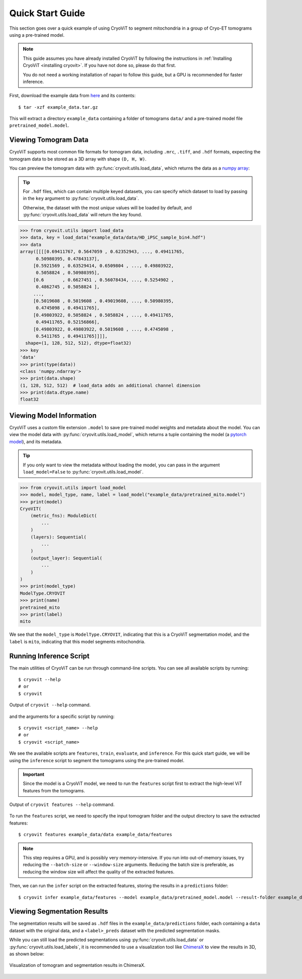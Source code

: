 Quick Start Guide
=========================

This section goes over a quick example of using CryoViT
to segment mitochondria in a group of Cryo-ET tomograms
using a pre-trained model.

.. admonition:: Note

   This guide assumes you have already installed CryoViT
   by following the instructions in :ref:`Installing CryoViT <installing cryovit>`.
   If you have not done so, please do that first.

   You do not need a working installation of napari
   to follow this guide, but a GPU is recommended for faster inference.

.. highlight:: console

First, download the example data from `here`_ and its
contents: ::

    $ tar -xzf example_data.tar.gz

.. _here: https://drive.google.com/file/d/13jaM9cxUKE-7YscTvIgJdtHD1rIeW_FY/view?usp=drive_link

This will extract a directory ``example_data`` containing a
folder of tomograms ``data/`` and a pre-trained model
file ``pretrained_model.model``.

============================
Viewing Tomogram Data
============================

CryoViT supports most common file formats for tomogram data,
including ``.mrc``, ``.tiff``, and ``.hdf`` formats, expecting
the tomogram data to be stored as a 3D array with shape
``(D, H, W)``.

You can preview the tomogram data with :py:func:`cryovit.utils.load_data`,
which returns the data as a `numpy array`_:

.. tip::

    For ``.hdf`` files, which can contain multiple keyed datasets,
    you can specify which dataset to load by passing in the ``key``
    argument to :py:func:`cryovit.utils.load_data`.

    Otherwise, the dataset with the most *unique* values will be loaded by default, and :py:func:`cryovit.utils.load_data` will return the key found.

.. _numpy array: https://numpy.org/doc/stable/reference/arrays.ndarray.html

.. code-block:: python

    >>> from cryovit.utils import load_data
    >>> data, key = load_data("example_data/data/HD_iPSC_sample_bin4.hdf")
    >>> data
    array([[[[0.69411767, 0.5647059 , 0.62352943, ..., 0.49411765,
          0.50980395, 0.47843137],
         [0.5921569 , 0.63529414, 0.6509804 , ..., 0.49803922,
          0.5058824 , 0.50980395],
         [0.6       , 0.6627451 , 0.56078434, ..., 0.5254902 ,
          0.4862745 , 0.5058824 ],
         ...,
         [0.5019608 , 0.5019608 , 0.49019608, ..., 0.50980395,
          0.4745098 , 0.49411765],
         [0.49803922, 0.5058824 , 0.5058824 , ..., 0.49411765,
          0.49411765, 0.52156866],
         [0.49803922, 0.49803922, 0.5019608 , ..., 0.4745098 ,
          0.5411765 , 0.49411765]]]],
      shape=(1, 128, 512, 512), dtype=float32)
    >>> key
    'data'
    >>> print(type(data))
    <class 'numpy.ndarray'>
    >>> print(data.shape)
    (1, 128, 512, 512)  # load_data adds an additional channel dimension
    >>> print(data.dtype.name)
    float32

============================
Viewing Model Information
============================

CryoViT uses a custom file extension ``.model`` to save pre-trained
model weights and metadata about the model. You can view the model
data with :py:func:`cryovit.utils.load_model`, which returns a tuple
containing the model (a `pytorch model`_), and its metadata.

.. _pytorch model: https://pytorch.org/docs/stable/generated/torch.nn.Module.html

.. tip::

    If you only want to view the metadata without loading the model,
    you can pass in the argument ``load_model=False`` to
    :py:func:`cryovit.utils.load_model`.

.. code-block:: python

    >>> from cryovit.utils import load_model
    >>> model, model_type, name, label = load_model("example_data/pretrained_mito.model")
    >>> print(model)
    CryoVIT(
        (metric_fns): ModuleDict(
            ...
        )
        (layers): Sequential(
            ...
        )
        (output_layer): Sequential(
            ...
        )
    )
    >>> print(model_type)
    ModelType.CRYOVIT
    >>> print(name)
    pretrained_mito
    >>> print(label)
    mito

We see that the ``model_type`` is ``ModelType.CRYOVIT``,
indicating that this is a CryoViT segmentation model, and the
``label`` is ``mito``, indicating that this model segments mitochondria.

============================
Running Inference Script
============================

The main utilities of CryoViT can be run through command-line scripts.
You can see all available scripts by running: ::

    $ cryovit --help
    # or
    $ cryovit

.. figure:: ../_static/tutorial/cryovit_cli_output.png
   :align: center
   :width: 95%

   Output of ``cryovit --help`` command.

and the arguments for a specific script by running: ::

    $ cryovit <script_name> --help
    # or
    $ cryovit <script_name>

We see the available scripts are ``features``, ``train``, ``evaluate``,
and ``inference``. For this quick start guide, we will be using the
``inference`` script to segment the tomograms using the pre-trained model.

.. important::

    Since the model is a CryoViT model, we need to run the ``features``
    script first to extract the high-level ViT features from the tomograms.

.. figure:: ../_static/tutorial/cryovit_cli_features_output.png
   :align: center
   :width: 95%

   Output of ``cryovit features --help`` command.

To run the ``features`` script, we need to specify the input tomogram folder and the output directory to save the extracted features: ::

    $ cryovit features example_data/data example_data/features

.. note::

    This step requires a GPU, and is possibly very memory-intensive. If you run into out-of-memory issues, try reducing the ``--batch-size`` or ``--window-size`` arguments. Reducing the batch size is preferable, as reducing the window size will affect the quality of the extracted features.

Then, we can run the ``infer`` script on the extracted features,
storing the results in a ``predictions`` folder: ::

    $ cryovit infer example_data/features --model example_data/pretrained_model.model --result-folder example_data/predictions

============================
Viewing Segmentation Results
============================

The segmentation results will be saved as ``.hdf`` files in the
``example_data/predictions`` folder, each containing a ``data`` dataset
with the original data, and a ``<label>_preds`` dataset with the predicted
segmentation masks.

While you can still load the predicted segmentations using
:py:func:`cryovit.utils.load_data` or :py:func:`cryovit.utils.load_labels`,
it is recommended to use a visualization tool like `ChimeraX`_
to view the results in 3D, as shown below:

.. _ChimeraX: https://www.rbvi.ucsf.edu/chimerax/

.. figure:: ../_static/tutorial/tutorial_chimerax.png
   :align: center
   :width: 95%

   Visualization of tomogram and segmentation results in ChimeraX.
